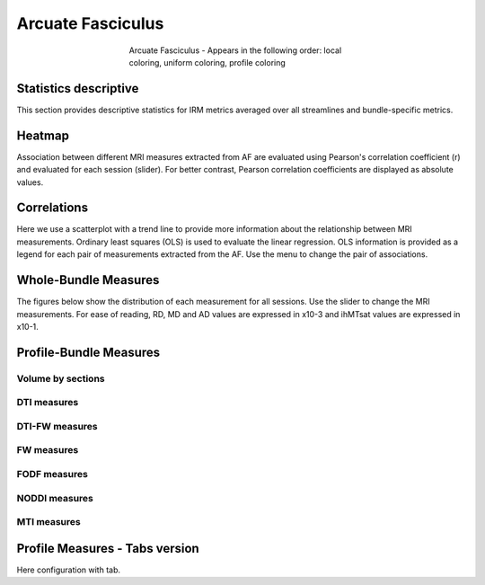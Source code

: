 Arcuate Fasciculus
==========================

.. figure:: ../data/AF/AF.gif
    :align: center
    :figwidth: 50%

    Arcuate Fasciculus - Appears in the following order: local coloring, uniform coloring, profile coloring


Statistics descriptive
-------------------------------

This section provides descriptive statistics for IRM metrics averaged
over all streamlines and bundle-specific metrics.

.. tabs::

    .. tab:: Bundle

        .. csv-table:: Statistics descriptive of Streamlines measures
           :file: ../data/AF/AF_streamlines_summary.csv
           :header-rows: 1


    .. tab:: Measure

        .. csv-table:: Statistics descriptive of bundle measures
           :file: ../data/AF/AF_average_summary.csv
           :header-rows: 1


Heatmap
------------------------

Association between different MRI measures extracted from AF are evaluated using Pearson's correlation coefficient (r) and evaluated for each session (slider). For better contrast, Pearson correlation coefficients are displayed as absolute values.


.. raw:: html
  :file: ../data/AF_correlation_map_with_slider.html


Correlations
------------------------

Here we use a scatterplot with a trend line to provide more information about the relationship between MRI measurements. Ordinary least squares (OLS) is used to evaluate the linear regression. OLS information is provided as a legend for each pair of measurements extracted from the AF. Use the menu to change the pair of associations.


.. raw:: html
  :file: ../data/AF/AF_correlation_plots.html


Whole-Bundle Measures
------------------------

The figures below show the distribution of each measurement for all sessions. 
Use the slider to change the MRI measurements.
For ease of reading, RD, MD and AD values are expressed in x10-3 and ihMTsat values are expressed in x10-1.


.. raw:: html
  :file: ../data/AF/AF_boxplot_measures.html


Profile-Bundle Measures
------------------------


.. csv-table:: Statistics descriptive of profile bundle
    :file: ../data/AF/AF_profile_summary.csv
    :widths: 30, 70
    :header-rows: 1


Volume by sections
~~~~~~~~~~~~~~~~~~~~~~~


.. raw:: html
  :file: ../data/AF/AF_volume_profile.html


DTI measures
~~~~~~~~~~~~~~~~~~~~~~~


.. raw:: html
  :file: ../data/AF/DTI__AF_profile.html


DTI-FW measures
~~~~~~~~~~~~~~~~~~~~~~~


.. raw:: html
  :file: ../data/AF/DTI-FW__AF_profile.html


FW measures
~~~~~~~~~~~~~~~~~~~~~~~


.. raw:: html
  :file: ../data/AF/FW__AF_profile.html


FODF measures
~~~~~~~~~~~~~~~~~~~~~~~


.. raw:: html
  :file: ../data/AF/FODF__AF_profile.html


NODDI measures
~~~~~~~~~~~~~~~~~~~~~~~


.. raw:: html
  :file: ../data/AF/NODDI__AF_profile.html


MTI measures
~~~~~~~~~~~~~~~~~~~~~~~


.. raw:: html
  :file: ../data/AF/MTI__AF_profile.html


Profile Measures - Tabs version
---------------------------------

Here configuration with tab.

.. tabs::

    .. tab:: Volume

        .. raw:: html
          :file: ../data/AF/AF_volume_profile.html


    .. tab:: DTI

        .. raw:: html
          :file: ../data/AF/DTI__AF_profile.html


    .. tab:: DTI-FW

        .. raw:: html
          :file: ../data/AF/DTI-FW__AF_profile.html


    .. tab:: FW

        .. raw:: html
          :file: ../data/AF/FW__AF_profile.html


    .. tab:: FODF

        .. raw:: html
          :file: ../data/AF/FODF__AF_profile.html


    .. tab:: NODDI

        .. raw:: html
          :file: ../data/AF/NODDI__AF_profile.html


    .. tab:: MTI

        .. raw:: html
          :file: ../data/AF/MTI__AF_profile.html

